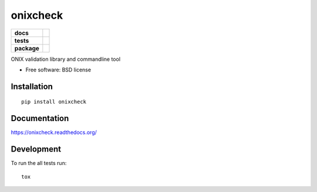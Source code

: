 =========
onixcheck
=========

.. list-table::
    :stub-columns: 1

    * - docs
      - |docs|
    * - tests
      - | |travis| |appveyor|
        |
    * - package
      - |version| |downloads|

.. |docs| image:: https://readthedocs.org/projects/onixcheck/badge/?style=flat
    :target: https://readthedocs.org/projects/onixcheck
    :alt: Documentation Status

.. |travis| image:: http://img.shields.io/travis/titusz/onixcheck/master.svg?style=flat&label=Travis
    :alt: Travis-CI Build Status
    :target: https://travis-ci.org/titusz/onixcheck

.. |appveyor| image:: https://img.shields.io/appveyor/ci/titusz/onixcheck/master.svg?style=flat&label=AppVeyor
    :alt: AppVeyor Build Status
    :target: https://ci.appveyor.com/project/titusz/onixcheck



.. |version| image:: http://img.shields.io/pypi/v/onixcheck.svg?style=flat
    :alt: PyPI Package latest release
    :target: https://pypi.python.org/pypi/onixcheck

.. |downloads| image:: http://img.shields.io/pypi/dm/onixcheck.svg?style=flat
    :alt: PyPI Package monthly downloads
    :target: https://pypi.python.org/pypi/onixcheck

ONIX validation library and commandline tool

* Free software: BSD license

Installation
============

::

    pip install onixcheck

Documentation
=============

https://onixcheck.readthedocs.org/

Development
===========

To run the all tests run::

    tox
